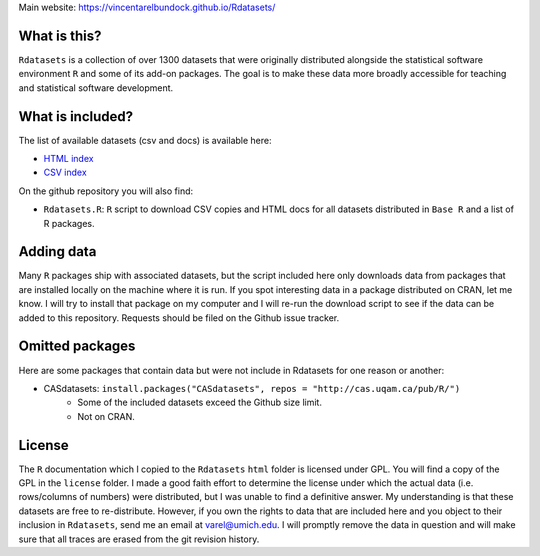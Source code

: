 Main website: https://vincentarelbundock.github.io/Rdatasets/

What is this?
=============

``Rdatasets`` is a collection of over 1300 datasets that were originally distributed alongside the statistical software environment ``R`` and some of its add-on packages. The goal is to make these data more broadly accessible for teaching and statistical software development. 

What is included?
=================

The list of available datasets (csv and docs) is available here: 

+ `HTML index <http://vincentarelbundock.github.com/Rdatasets/datasets.html>`_
+ `CSV index <http://vincentarelbundock.github.com/Rdatasets/datasets.csv>`_

On the github repository you will also find: 

* ``Rdatasets.R``: ``R`` script to download CSV copies and HTML docs for all datasets distributed in ``Base R`` and a list of R packages. 

Adding data
===========

Many ``R`` packages ship with associated datasets, but the script included here only downloads data from packages that are installed locally on the machine where it is run. If you spot interesting data in a package distributed on CRAN, let me know. I will try to install that package on my computer and I will re-run the download script to see if the data can be added to this repository. Requests should be filed on the Github issue tracker.  

Omitted packages
================

Here are some packages that contain data but were not include in Rdatasets for one reason or another:

* CASdatasets: ``install.packages("CASdatasets", repos = "http://cas.uqam.ca/pub/R/")``
    - Some of the included datasets exceed the Github size limit.
    - Not on CRAN.

License
=======

The ``R`` documentation which I copied to the ``Rdatasets`` ``html`` folder is licensed under GPL. You will find a copy of the GPL in the ``license`` folder. I made a good faith effort to determine the license under which the actual data (i.e. rows/columns of numbers) were distributed, but I was unable to find a definitive answer. My understanding is that these datasets are free to re-distribute. However, if you own the rights to data that are included here and you object to their inclusion in ``Rdatasets``, send me an email at varel@umich.edu. I will promptly remove the data in question and will make sure that all traces are erased from the git revision history. 
 

